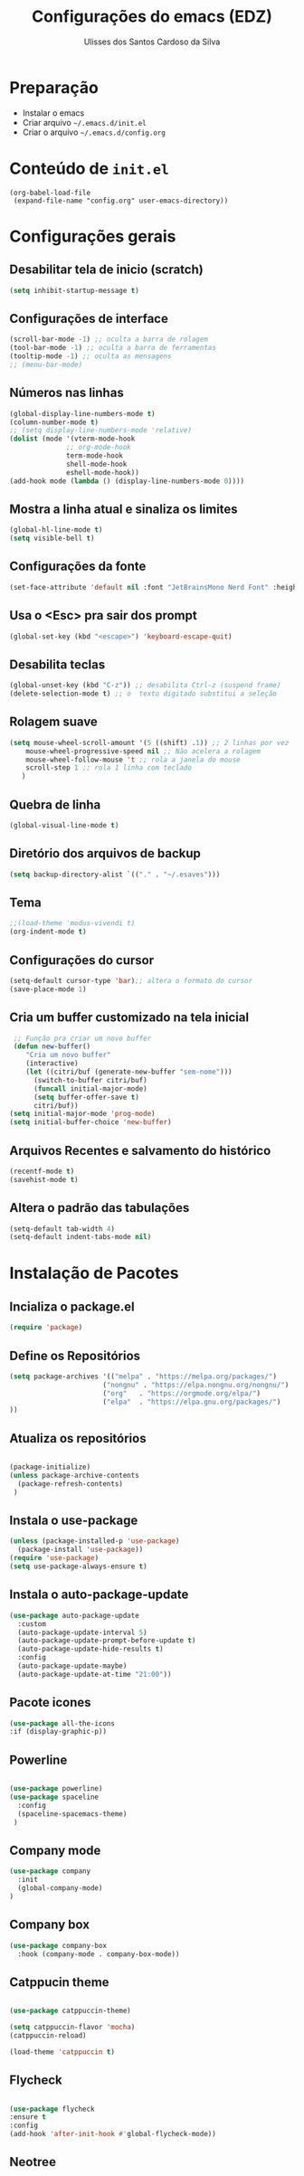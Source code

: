 #+title: Configurações do emacs (EDZ)
#+author: Ulisses dos Santos Cardoso da Silva

* Preparação
 - Instalar o emacs
 - Criar arquivo =~/.emacs.d/init.el=
 - Criar o arquivo =~/.emacs.d/config.org=

* Conteúdo de =init.el=
#+begin_example
(org-babel-load-file
 (expand-file-name "config.org" user-emacs-directory))
#+end_example

* Configurações gerais
** Desabilitar tela de inicio (scratch)
#+begin_src emacs-lisp
  (setq inhibit-startup-message t)
#+end_src

** Configurações de interface

#+begin_src emacs-lisp
  (scroll-bar-mode -1) ;; oculta a barra de rolagem
  (tool-bar-mode -1) ;; oculta a barra de ferramentas
  (tooltip-mode -1) ;; oculta as mensagens
  ;; (menu-bar-mode)
#+end_src

** Números nas linhas
#+begin_src emacs-lisp
  (global-display-line-numbers-mode t)
  (column-number-mode t)
  ;; (setq display-line-numbers-mode 'relative)
  (dolist (mode '(vterm-mode-hook
  				;; org-mode-hook
  				term-mode-hook
  				shell-mode-hook
  				eshell-mode-hook))
  (add-hook mode (lambda () (display-line-numbers-mode 0))))
#+end_src

** Mostra a linha atual e sinaliza os limites
#+begin_src emacs-lisp
  (global-hl-line-mode t)
  (setq visible-bell t)
#+end_src

** Configurações da fonte
  
#+begin_src emacs-lisp
  (set-face-attribute 'default nil :font "JetBrainsMono Nerd Font" :height 151)
#+end_src

** Usa o <Esc> pra sair dos prompt
#+begin_src emacs-lisp
  (global-set-key (kbd "<escape>") 'keyboard-escape-quit)
#+end_src

** Desabilita teclas
#+begin_src emacs-lisp
  (global-unset-key (kbd "C-z")) ;; desabilita Ctrl-z (suspend frame)
  (delete-selection-mode t) ;; o  texto digitado substitui a seleção
#+end_src

** Rolagem suave
        
#+begin_src emacs-lisp
  (setq mouse-wheel-scroll-amount '(5 ((shift) .1)) ;; 2 linhas por vez
  	  mouse-wheel-progressive-speed nil ;; Não acelera a rolagem
  	  mouse-wheel-follow-mouse 't ;; rola a janela do mouse
  	  scroll-step 1 ;; rola 1 linha com teclado
  	 )
#+end_src

** Quebra de linha
 
#+begin_src emacs-lisp
  (global-visual-line-mode t)
#+end_src

** Diretório dos arquivos de backup
   
#+begin_src emacs-lisp
  (setq backup-directory-alist `(("." . "~/.esaves")))
#+end_src

** Tema

#+begin_src emacs-lisp
  ;;(load-theme 'modus-vivendi t)
  (org-indent-mode t)
#+end_src

** Configurações do cursor

#+begin_src emacs-lisp
  (setq-default cursor-type 'bar);; altera o formato do cursor
  (save-place-mode 1)
#+end_src

** Cria um buffer customizado na tela inicial
#+begin_src emacs-lisp
   ;; Função pra criar um novo buffer
   (defun new-buffer()
      "Cria um novo buffer"
      (interactive)
      (let ((citri/buf (generate-new-buffer "sem-nome")))
        (switch-to-buffer citri/buf)
        (funcall initial-major-mode)
        (setq buffer-offer-save t)
        citri/buf))
  (setq initial-major-mode 'prog-mode)
  (setq initial-buffer-choice 'new-buffer)
#+end_src

** Arquivos Recentes e salvamento do histórico
#+begin_src emacs-lisp
  (recentf-mode t)
  (savehist-mode t)
#+end_src

** Altera o padrão das tabulações

#+begin_src emacs-lisp
  (setq-default tab-width 4)
  (setq-default indent-tabs-mode nil)
#+end_src

* Instalação de Pacotes

** Incializa o package.el

#+begin_src emacs-lisp
  (require 'package)

#+end_src

** Define os Repositórios

#+begin_src emacs-lisp
  (setq package-archives '(("melpa" . "https://melpa.org/packages/")
  						 ("nongnu" . "https://elpa.nongnu.org/nongnu/")
  						 ("org"   . "https://orgmode.org/elpa/")
  						 ("elpa"  . "https://elpa.gnu.org/packages/")
  ))
#+end_src

** Atualiza os repositórios

#+begin_src emacs-lisp

  (package-initialize)
  (unless package-archive-contents
    (package-refresh-contents)
   )
#+end_src

** Instala o use-package

#+begin_src emacs-lisp
  (unless (package-installed-p 'use-package)
    (package-install 'use-package))
  (require 'use-package)
  (setq use-package-always-ensure t)
#+end_src

** Instala o auto-package-update
#+begin_src emacs-lisp
  (use-package auto-package-update
    :custom
    (auto-package-update-interval 5)
    (auto-package-update-prompt-before-update t)
    (auto-package-update-hide-results t)
    :config
    (auto-package-update-maybe)
    (auto-package-update-at-time "21:00"))
#+end_src

** Pacote icones

#+begin_src emacs-lisp
  (use-package all-the-icons
  :if (display-graphic-p))
#+end_src

** Powerline
#+begin_src emacs-lisp

  (use-package powerline)
  (use-package spaceline
    :config
    (spaceline-spacemacs-theme)
   )

#+end_src

** Company mode
#+begin_src emacs-lisp
  (use-package company
    :init
    (global-company-mode)
  )
#+end_src

** Company box
#+begin_src emacs-lisp
(use-package company-box
  :hook (company-mode . company-box-mode))
#+end_src

** Catppucin theme

#+begin_src emacs-lisp

  (use-package catppuccin-theme)

  (setq catppuccin-flavor 'mocha)
  (catppuccin-reload)

  (load-theme 'catppuccin t)

#+end_src

** Flycheck
#+begin_src emacs-lisp

  (use-package flycheck
  :ensure t
  :config
  (add-hook 'after-init-hook #'global-flycheck-mode))

#+end_src

** Neotree
#+begin_src emacs-lisp
#+end_src




















